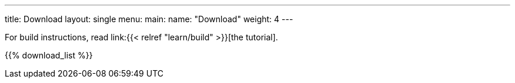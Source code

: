 ---
title: Download
layout: single
menu:
  main:
    name: "Download"
    weight: 4
---

For build instructions, read link:{{< relref "learn/build" >}}[the tutorial].

{{% download_list %}}

